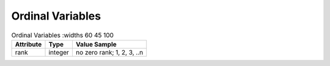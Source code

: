 Ordinal Variables
******************

.. list-table:: Ordinal Variables
   :widths 60 45 100
   :header-rows: 1

   * - Attribute
     - Type
     - Value Sample
   * - rank
     - integer
     - no zero rank; 1, 2, 3, ..n
